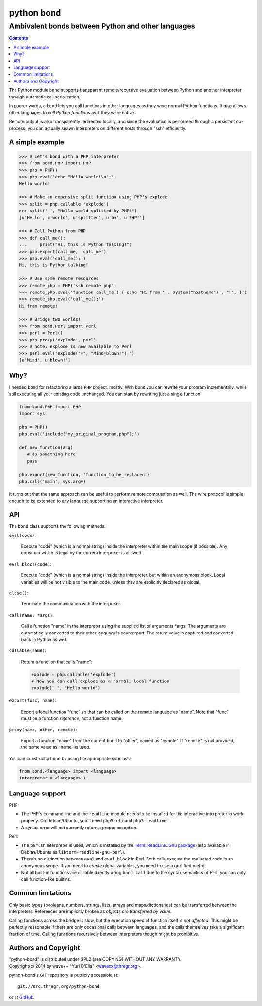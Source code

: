 ================
 python ``bond``
================
Ambivalent bonds between Python and other languages
---------------------------------------------------

.. contents::

The Python module ``bond`` supports transparent remote/recursive evaluation
between Python and another interpreter through automatic call serialization.

In poorer words, a ``bond`` lets you call functions in other languages as they
were normal Python functions. It *also* allows other languages to *call Python
functions* as if they were native.

Remote output is also transparently redirected locally, and since the
evaluation is performed through a persistent co-process, you can actually spawn
interpreters on different hosts through "ssh" efficiently.


A simple  example
=================

.. code:: python3

  >>> # Let's bond with a PHP interpreter
  >>> from bond.PHP import PHP
  >>> php = PHP()
  >>> php.eval('echo "Hello world!\n";')
  Hello world!

  >>> # Make an expensive split function using PHP's explode
  >>> split = php.callable('explode')
  >>> split(' ', "Hello world splitted by PHP!")
  [u'Hello', u'world', u'splitted', u'by', u'PHP!']

  >>> # Call Python from PHP
  >>> def call_me():
  ...     print("Hi, this is Python talking!")
  >>> php.export(call_me, 'call_me')
  >>> php.eval('call_me();')
  Hi, this is Python talking!

  >>> # Use some remote resources
  >>> remote_php = PHP('ssh remote php')
  >>> remote_php.eval('function call_me() { echo "Hi from " . system("hostname") . "!"; }')
  >>> remote_php.eval('call_me();')
  Hi from remote!

  >>> # Bridge two worlds!
  >>> from bond.Perl import Perl
  >>> perl = Perl()
  >>> php.proxy('explode', perl)
  >>> # note: explode is now available to Perl
  >>> perl.eval('explode("=", "Mind=blown!");')
  [u'Mind', u'blown!']


Why?
====

I needed ``bond`` for refactoring a large ``PHP`` project, mostly. With
``bond`` you can rewrite your program incrementally, while still executing all
your existing code unchanged. You can start by rewriting just a single
function:

.. code:: python3

  from bond.PHP import PHP
  import sys

  php = PHP()
  php.eval('include("my_original_program.php");')

  def new_function(arg)
     # do something here
     pass

  php.export(new_function, 'function_to_be_replaced')
  php.call('main', sys.argv)

It turns out that the same approach can be useful to perform remote computation
as well. The wire protocol is simple enough to be extended to any language
supporting an interactive interpreter.


API
===

The ``bond`` class supports the following methods:

``eval(code)``:

  Execute "code" (which is a normal string) inside the interpreter within the
  main scope (if possible). Any construct which is legal by the current
  interpreter is allowed.

``eval_block(code)``:

  Execute "code" (which is a normal string) inside the interpreter, but within
  an anonymous block. Local variables will be not visible to the main code,
  unless they are explicitly declared as global.

``close()``:

  Terminate the communication with the interpreter.

``call(name, *args)``:

  Call a function "name" in the interpreter using the supplied list of
  arguments \*args. The arguments are automatically converted to their other
  language's counterpart. The return value is captured and converted back to
  Python as well.

``callable(name)``:

  Return a function that calls "name":

  .. code:: python

    explode = php.callable('explode')
    # Now you can call explode as a normal, local function
    explode(' ', 'Hello world')

``export(func, name)``:

  Export a local function "func" so that can be called on the remote language
  as "name". Note that "func" must be a function *reference*, not a function
  name.

``proxy(name, other, remote)``:

  Export a function "name" from the current ``bond`` to "other", named as
  "remote". If "remote" is not provided, the same value as "name" is used.

You can construct a ``bond`` by using the appropriate subclass:

.. code:: python

  from bond.<language> import <language>
  interpreter = <language>().


Language support
================

PHP:

* The PHP's command line and the ``readline`` module needs to be installed for
  the interactive interpreter to work properly. On Debian/Ubuntu, you'll need
  ``php5-cli`` and ``php5-readline``.

* A syntax error will not currently return a proper exception.


Perl:

* The ``perlsh`` interpreter is used, which is installed by the
  `Term::ReadLine::Gnu package
  <https://metacpan.org/release/Term-ReadLine-Gnu>`_ (also available in
  Debian/Ubuntu as ``libterm-readline-gnu-perl``).

* There's no distinction between ``eval`` and ``eval_block`` in Perl. Both
  calls execute the evaluated code in an anonymous scope. If you need to
  *create* global variables, you need to use a qualified prefix.

* Not all built-in functions are callable directly using ``bond.call`` due to
  the syntax semantics of Perl: you can only call function-like builtins.


Common limitations
==================

Only basic types (booleans, numbers, strings, lists, arrays and
maps/dictionaries) can be transferred between the interpreters. References are
implicitly broken as *objects are transferred by value*.

Calling functions across the bridge is slow, but the execution speed of
function itself is *not affected*. This might be perfectly reasonable if there
are only occasional calls between languages, and the calls themselves take a
significant fraction of time. Calling functions recursively between
interpreters though might be prohibitive.


Authors and Copyright
=====================

| "python-bond" is distributed under GPL2 (see COPYING) WITHOUT ANY WARRANTY.
| Copyright(c) 2014 by wave++ "Yuri D'Elia" <wavexx@thregr.org>.

python-bond's GIT repository is publicly accessible at::

  git://src.thregr.org/python-bond

or at `GitHub <https://github.com/wavexx/python-bond>`_.

